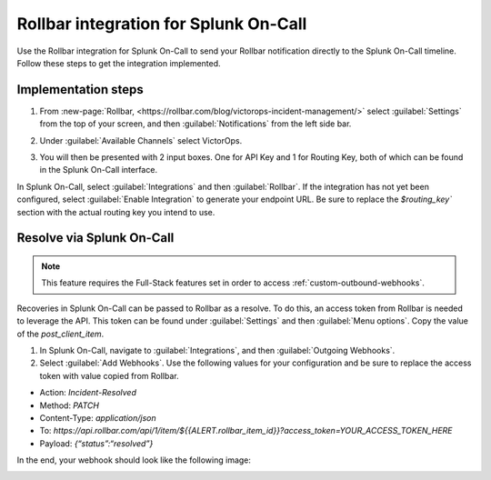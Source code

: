 .. _rollbar-spoc:

Rollbar integration for Splunk On-Call
******************************************************

.. meta::
    :description: Configure the Rollbar integration for Splunk On-Call.

Use the Rollbar integration for Splunk On-Call to send your Rollbar notification directly to the Splunk On-Call timeline. Follow these steps to get the integration implemented.

Implementation steps
=========================

1. From :new-page:`Rollbar, <https://rollbar.com/blog/victorops-incident-management/>` select :guilabel:`Settings` from the top of your screen, and then :guilabel:`Notifications` from the left side bar. 
2. Under :guilabel:`Available Channels` select VictorOps. 

   .. image:: /_images/spoc/Rollbar1.png

3. You will then be presented with 2 input boxes. One for API Key and 1 for Routing Key, both of which can be found in the Splunk On-Call interface.
  
   .. image:: /_images/spoc/Rollbar2.png

In Splunk On-Call, select :guilabel:`Integrations` and then :guilabel:`Rollbar`. If the integration has not yet been configured, select :guilabel:`Enable Integration` to generate your endpoint URL. Be sure to replace the `$routing_key`` section with the actual routing key you intend to use.

Resolve via Splunk On-Call
================================

.. note:: This feature requires the Full-Stack features set in order to access :ref:`custom-outbound-webhooks`.

Recoveries in Splunk On-Call can be passed to Rollbar as a resolve. To do this, an access token from Rollbar is needed to leverage the API. This token can be found under :guilabel:`Settings` and then :guilabel:`Menu options`. Copy the value of the `post_client_item`.

.. image:: /_images/spoc/Rollbar_access_token@2x.png

#. In Splunk On-Call, navigate to :guilabel:`Integrations`, and then :guilabel:`Outgoing Webhooks`. 

#. Select :guilabel:`Add Webhooks`. Use the following values for your configuration and be sure to replace the access token with value copied from Rollbar.

-  Action: `Incident-Resolved`
-  Method: `PATCH`
-  Content-Type: `application/json`
-  To: `https://api.rollbar.com/api/1/item/${{ALERT.rollbar_item_id}}?access_token=YOUR_ACCESS_TOKEN_HERE`
-  Payload: `{“status”:“resolved”}`

In the end, your webhook should look like the following image:

.. image:: /_images/spoc/Rollbar_recovery_webhook@2x.png

